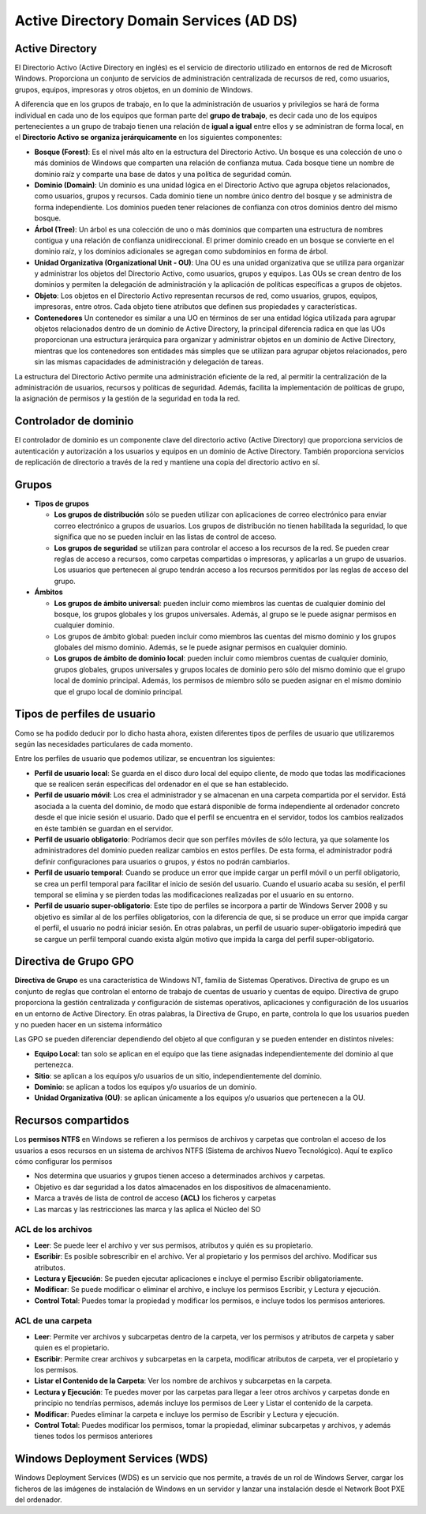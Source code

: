 ****************************************
Active Directory Domain Services (AD DS)
****************************************

Active Directory
================

El Directorio Activo (Active Directory en inglés) es el servicio de directorio utilizado en entornos de red de Microsoft Windows. Proporciona un conjunto de servicios de administración centralizada de recursos de red, como usuarios, grupos, equipos, impresoras y otros objetos, en un dominio de Windows. 

A diferencia que en los grupos de trabajo, en lo que la administración de usuarios y privilegios se hará de forma individual en cada uno de los equipos que forman parte del **grupo de trabajo**, es decir cada uno de los equipos pertenecientes a un grupo de trabajo tienen una relación de **igual a igual** entre ellos y se administran de forma local, en el **Directorio Activo se organiza jerárquicamente** en los siguientes componentes:

.. image:: imagenes/AD.png

* **Bosque (Forest)**: Es el nivel más alto en la estructura del Directorio Activo. Un bosque es una colección de uno o más dominios de Windows que comparten una relación de confianza mutua. Cada bosque tiene un nombre de dominio raíz y comparte una base de datos y una política de seguridad común.

* **Dominio (Domain)**: Un dominio es una unidad lógica en el Directorio Activo que agrupa objetos relacionados, como usuarios, grupos y recursos. Cada dominio tiene un nombre único dentro del bosque y se administra de forma independiente. Los dominios pueden tener relaciones de confianza con otros dominios dentro del mismo bosque.

* **Árbol (Tree)**: Un árbol es una colección de uno o más dominios que comparten una estructura de nombres contigua y una relación de confianza unidireccional. El primer dominio creado en un bosque se convierte en el dominio raíz, y los dominios adicionales se agregan como subdominios en forma de árbol.

* **Unidad Organizativa (Organizational Unit - OU)**: Una OU es una unidad organizativa que se utiliza para organizar y administrar los objetos del Directorio Activo, como usuarios, grupos y equipos. Las OUs se crean dentro de los dominios y permiten la delegación de administración y la aplicación de políticas específicas a grupos de objetos.

* **Objeto**: Los objetos en el Directorio Activo representan recursos de red, como usuarios, grupos, equipos, impresoras, entre otros. Cada objeto tiene atributos que definen sus propiedades y características.

* **Contenedores**  Un contenedor es similar a una UO en términos de ser una entidad lógica utilizada para agrupar objetos relacionados dentro de un dominio de Active Directory, la principal diferencia radica en que las UOs proporcionan una estructura jerárquica para organizar y administrar objetos en un dominio de Active Directory, mientras que los contenedores son entidades más simples que se utilizan para agrupar objetos relacionados, pero sin las mismas capacidades de administración y delegación de tareas.

La estructura del Directorio Activo permite una administración eficiente de la red, al permitir la centralización de la administración de usuarios, recursos y políticas de seguridad. Además, facilita la implementación de políticas de grupo, la asignación de permisos y la gestión de la seguridad en toda la red.


.. image:: imagenes/AD_orga.png

Controlador de dominio
======================

El controlador de dominio es un componente clave del directorio activo (Active Directory) que proporciona servicios de autenticación y autorización a los usuarios y equipos en un dominio de Active Directory. También proporciona servicios de replicación de directorio a través de la red y mantiene una copia del directorio activo en sí.


Grupos
======

* **Tipos de grupos**

  * **Los grupos de distribución** sólo se pueden utilizar con aplicaciones de correo electrónico para enviar correo electrónico a grupos de usuarios. Los grupos de distribución no tienen habilitada la seguridad, lo que significa que no se pueden incluir en las listas de control de acceso.
  * **Los grupos de seguridad** se utilizan para controlar el acceso a los recursos de la red. Se pueden crear reglas de acceso a recursos, como carpetas compartidas o impresoras, y aplicarlas a un grupo de usuarios. Los usuarios que pertenecen al grupo tendrán acceso a los recursos permitidos por las reglas de acceso del grupo.

* **Ámbitos**

  * **Los grupos de ámbito universal**: pueden incluir como miembros las cuentas de cualquier dominio del bosque, los grupos globales y los grupos universales. Además, al grupo se le puede asignar permisos en cualquier dominio.
  * Los grupos de ámbito global: pueden incluir como miembros las cuentas del mismo dominio y los grupos globales del mismo dominio. Además, se le puede asignar permisos en cualquier dominio.
  * **Los grupos de ámbito de dominio local**: pueden incluir como miembros cuentas de cualquier dominio, grupos globales, grupos universales y grupos locales de dominio pero sólo del mismo dominio que el grupo local de dominio principal. Además, los permisos de miembro sólo se pueden asignar en el mismo dominio que el grupo local de dominio principal.

Tipos de perfiles de usuario
============================

Como se ha podido deducir por lo dicho hasta ahora, existen diferentes tipos de perfiles de usuario que utilizaremos según las necesidades particulares de cada momento.

Entre los perfiles de usuario que podemos utilizar, se encuentran los siguientes:

* **Perfil de usuario local**: Se guarda en el disco duro local del equipo cliente, de modo que todas las modificaciones que se realicen serán específicas del ordenador en el que se han establecido.

* **Perfil de usuario móvil**: Los crea el administrador y se almacenan en una carpeta compartida por el servidor. Está asociada a la cuenta del dominio, de modo que estará disponible de forma independiente al ordenador concreto desde el que inicie sesión el usuario. Dado que el perfil se encuentra en el servidor, todos los cambios realizados en éste también se guardan en el servidor.

* **Perfil de usuario obligatorio**: Podríamos decir que son perfiles móviles de sólo lectura, ya que solamente los administradores del dominio pueden realizar cambios en estos perfiles. De esta forma, el administrador podrá definir configuraciones para usuarios o grupos, y éstos no podrán cambiarlos.

* **Perfil de usuario temporal**: Cuando se produce un error que impide cargar un perfil móvil o un perfil obligatorio, se crea un perfil temporal para facilitar el inicio de sesión del usuario. Cuando el usuario acaba su sesión, el perfil temporal se elimina y se pierden todas las modificaciones realizadas por el usuario en su entorno.

* **Perfil de usuario super-obligatorio**: Este tipo de perfiles se incorpora a partir de Windows Server 2008 y su objetivo es similar al de los perfiles obligatorios, con la diferencia de que, si se produce un error que impida cargar el perfil, el usuario no podrá iniciar sesión. En otras palabras, un perfil de usuario super-obligatorio impedirá que se cargue un perfil temporal cuando exista algún motivo que impida la carga del perfil super-obligatorio.

Directiva de Grupo GPO
======================

**Directiva de Grupo** es una característica de Windows NT, familia de Sistemas Operativos. Directiva de grupo es un conjunto de reglas que controlan el entorno de trabajo de cuentas de usuario y cuentas de equipo. Directiva de grupo proporciona la gestión centralizada y configuración de sistemas operativos, aplicaciones y configuración de los usuarios en un entorno de Active Directory. En otras palabras, la Directiva de Grupo, en parte, controla lo que los usuarios pueden y no pueden hacer en un sistema informático

Las GPO se pueden diferenciar dependiendo del objeto al que configuran y se pueden entender en distintos niveles:

* **Equipo Local**: tan solo se aplican en el equipo que las tiene asignadas independientemente del dominio al que pertenezca.
* **Sitio**: se aplican a los equipos y/o usuarios de un sitio, independientemente del dominio.
* **Dominio**: se aplican a todos los equipos y/o usuarios de un dominio.
* **Unidad Organizativa (OU)**: se aplican únicamente a los equipos y/o usuarios que pertenecen a la OU.

Recursos compartidos
====================

Los **permisos NTFS** en Windows se refieren a los permisos de archivos y carpetas que controlan el acceso de los usuarios a esos recursos en un sistema de archivos NTFS (Sistema de archivos Nuevo Tecnológico). Aquí te explico cómo configurar los permisos 

* Nos determina que usuarios y grupos tienen acceso a determinados archivos y carpetas.

* Objetivo es dar seguridad a los datos almacenados en los dispositivos de almacenamiento.

* Marca a través de lista de control de acceso **(ACL)** los ficheros y carpetas

* Las marcas y las restricciones las marca y las aplica el Núcleo del SO

ACL de los archivos
^^^^^^^^^^^^^^^^^^^
* **Leer**: Se puede leer el archivo y ver sus permisos, atributos y quién es su propietario.

* **Escribir**: Es posible sobrescribir en el archivo. Ver al propietario y los permisos del archivo. Modificar sus atributos.

* **Lectura y Ejecución**: Se pueden ejecutar aplicaciones e incluye el permiso Escribir obligatoriamente.

* **Modificar**: Se puede modificar o eliminar el archivo, e incluye los permisos Escribir, y Lectura y ejecución.

* **Control Total**: Puedes tomar la propiedad y modificar los permisos, e incluye todos los permisos anteriores.

ACL de una carpeta
^^^^^^^^^^^^^^^^^^
* **Leer**: Permite ver archivos y subcarpetas dentro de la carpeta, ver los permisos y atributos de carpeta y saber quien es el propietario.

* **Escribir**: Permite crear archivos y subcarpetas en la carpeta, modificar atributos de carpeta, ver el propietario y los permisos.

* **Listar el Contenido de la Carpeta**: Ver los nombre de archivos y subcarpetas en la carpeta.

* **Lectura y Ejecución**: Te puedes mover por las carpetas para llegar a leer otros archivos y carpetas donde en principio no tendrías permisos, además incluye los permisos de Leer y Listar el contenido de la carpeta. 

* **Modificar**: Puedes eliminar la carpeta e incluye los permiso de Escribir y Lectura y ejecución.

* **Control Total**: Puedes modificar los permisos, tomar la propiedad, eliminar subcarpetas y archivos, y además tienes todos los permisos anteriores

Windows Deployment Services (WDS)
=================================

Windows Deployment Services (WDS) es un servicio que nos permite, a través de un rol de Windows Server, cargar los ficheros de las imágenes de instalación de Windows en un servidor y lanzar una instalación desde el Network Boot PXE del ordenador.

